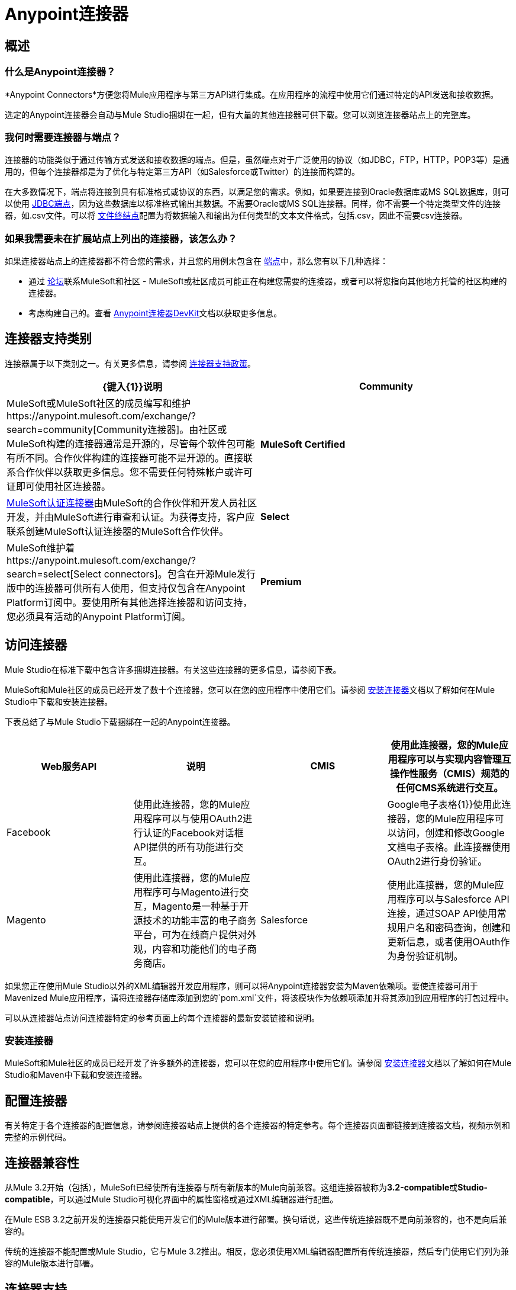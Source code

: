 =  Anypoint连接器

== 概述

=== 什么是Anypoint连接器？

*Anypoint Connectors*方便您将Mule应用程序与第三方API进行集成。在应用程序的流程中使用它们通过特定的API发送和接收数据。

选定的Anypoint连接器会自动与Mule Studio捆绑在一起，但有大量的其他连接器可供下载。您可以浏览连接器站点上的完整库。

=== 我何时需要连接器与端点？

连接器的功能类似于通过传输方式发送和接收数据的端点。但是，虽然端点对于广泛使用的协议（如JDBC，FTP，HTTP，POP3等）是通用的，但每个连接器都是为了优化与特定第三方API（如Salesforce或Twitter）的连接而构建的。

在大多数情况下，端点将连接到具有标准格式或协议的东西，以满足您的需求。例如，如果要连接到Oracle数据库或MS SQL数据库，则可以使用 link:/mule-user-guide/v/3.4/database-jdbc-endpoint-reference[JDBC端点]，因为这些数据库以标准格式输出其数据。不需要Oracle或MS SQL连接器。同样，你不需要一个特定类型文件的连接器，如.csv文件。可以将 link:/mule-user-guide/v/3.4/file-endpoint-reference[文件终结点]配置为将数据输入和输出为任何类型的文本文件格式，包括.csv，因此不需要csv连接器。

=== 如果我需要未在扩展站点上列出的连接器，该怎么办？

如果连接器站点上的连接器都不符合您的需求，并且您的用例未包含在 link:/mule-user-guide/v/3.4/studio-endpoints[端点]中，那么您有以下几种选择：

* 通过 link:http://forums.mulesoft.com[论坛]联系MuleSoft和社区 -  MuleSoft或社区成员可能正在构建您需要的连接器，或者可以将您指向其他地方托管的社区构建的连接器。
* 考虑构建自己的。查看 link:/anypoint-connector-devkit/v/3.4[Anypoint连接器DevKit]文档以获取更多信息。

== 连接器支持类别

连接器属于以下类别之一。有关更多信息，请参阅 link:https://www.mulesoft.com/legal/versioning-back-support-policy#anypoint-connectors[连接器支持政策]。

[%header,cols="2*a"]
|===
| {键入{1}}说明
| *Community*
|

MuleSoft或MuleSoft社区的成员编写和维护https://anypoint.mulesoft.com/exchange/?search=community[Community连接器]。由社区或MuleSoft构建的连接器通常是开源的，尽管每个软件包可能有所不同。合作伙伴构建的连接器可能不是开源的。直接联系合作伙伴以获取更多信息。您不需要任何特殊帐户或许可证即可使用社区连接器。

| *MuleSoft Certified*
|

https://anypoint.mulesoft.com/exchange/?search=mulesoft-certified[MuleSoft认证连接器]由MuleSoft的合作伙伴和开发人员社区开发，并由MuleSoft进行审查和认证。为获得支持，客户应联系创建MuleSoft认证连接器的MuleSoft合作伙伴。

| *Select*
|

MuleSoft维护着https://anypoint.mulesoft.com/exchange/?search=select[Select connectors]。包含在开源Mule发行版中的连接器可供所有人使用，但支持仅包含在Anypoint Platform订阅中。要使用所有其他选择连接器和访问支持，您必须具有活动的Anypoint Platform订阅。

| *Premium*
|

MuleSoft维护着https://anypoint.mulesoft.com/exchange/?search=premium[Premium连接器];您必须拥有有效的CloudHub Premium计划或企业订购，并具有您希望使用的特定连接器的权利。
|===

== 访问连接器

Mule Studio在标准下载中包含许多捆绑连接器。有关这些连接器的更多信息，请参阅下表。

MuleSoft和Mule社区的成员已经开发了数十个连接器，您可以在您的应用程序中使用它们。请参阅 link:/mule-user-guide/v/3.4/installing-connectors[安装连接器]文档以了解如何在Mule Studio中下载和安装连接器。

下表总结了与Mule Studio下载捆绑在一起的Anypoint连接器。

[%header,cols="4*"]
|===
| Web服务API  |说明
| CMIS  |使用此连接器，您的Mule应用程序可以与实现内容管理互操作性服务（CMIS）规范的任何CMS系统进行交互。
| Facebook  |使用此连接器，您的Mule应用程序可以与使用OAuth2进行认证的Facebook对话框API提供的所有功能进行交互。 |
| Google电子表格{1}}使用此连接器，您的Mule应用程序可以访问，创建和修改Google文档电子表格。此连接器使用OAuth2进行身份验证。
| Magento  |使用此连接器，您的Mule应用程序可与Magento进行交互，Magento是一种基于开源技术的功能丰富的电子商务平台，可为在线商户提供对外观，内容和功能他们的电子商务商店。
| Salesforce  |使用此连接器，您的Mule应用程序可以与Salesforce API连接，通过SOAP API使用常规用户名和密码查询，创建和更新信息，或者使用OAuth作为身份验证机制。
| Twitter  |使用此连接器，您的Mule应用程序可以与Twitter REST API进行交互，该API为大多数Twitter功能提供了简单的界面。
|===

如果您正在使用Mule Studio以外的XML编辑器开发应用程序，则可以将Anypoint连接器安装为Maven依赖项。要使连接器可用于Mavenized Mule应用程序，请将连接器存储库添加到您的`pom.xml`文件，将该模块作为依赖项添加并将其添加到应用程序的打包过程中。

可以从连接器站点访问连接器特定的参考页面上的每个连接器的最新安装链接和说明。

=== 安装连接器

MuleSoft和Mule社区的成员已经开发了许多额外的连接器，您可以在您的应用程序中使用它们。请参阅 link:/mule-user-guide/v/3.4/installing-connectors[安装连接器]文档以了解如何在Mule Studio和Maven中下载和安装连接器。

== 配置连接器

有关特定于各个连接器的配置信息，请参阅连接器站点上提供的各个连接器的特定参考。每个连接器页面都链接到连接器文档，视频示例和完整的示例代码。

== 连接器兼容性

从Mule 3.2开始（包括），MuleSoft已经使所有连接器与所有新版本的Mule向前兼容。这组连接器被称为**3.2-compatible**或**Studio-compatible**，可以通过Mule Studio可视化界面中的属性窗格或通过XML编辑器进行配置。

在Mule ESB 3.2之前开发的连接器只能使用开发它们的Mule版本进行部署。换句话说，这些传统连接器既不是向前兼容的，也不是向后兼容的。

传统的连接器不能配置或Mule Studio，它与Mule 3.2推出。相反，您必须使用XML编辑器配置所有传统连接器，然后专门使用它们列为兼容的Mule版本进行部署。

== 连接器支持

有关更多信息，请参阅https://www.mulesoft.com/legal/versioning-back-support-policy#anypoint-connectors[Connector支持策略]。

== 另请参阅

*  https://forums.mulesoft.com [MuleSoft论坛]
*  https://support.mulesoft.com [联系MuleSoft支持]
*  https://www.anypoint.mulesoft.com/exchange/?type=connector [Anypoint Exchange]
* 了解如何使用 link:/anypoint-connector-devkit/v/3.4[Anypoint连接器DevKit]构建自己的连接器。
